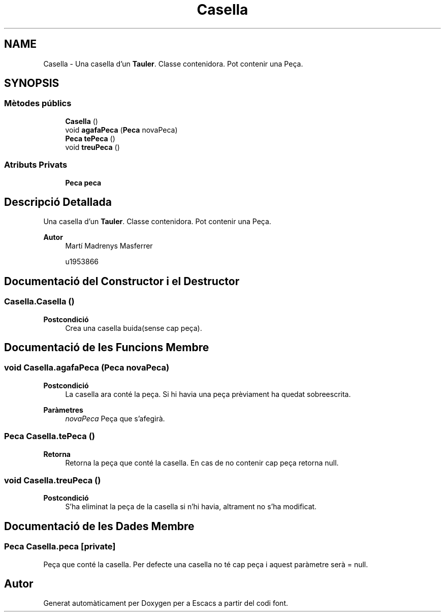 .TH "Casella" 3 "Dl Jun 1 2020" "Version v3" "Escacs" \" -*- nroff -*-
.ad l
.nh
.SH NAME
Casella \- Una casella d'un \fBTauler\fP\&. Classe contenidora\&. Pot contenir una Peça\&.  

.SH SYNOPSIS
.br
.PP
.SS "Mètodes públics"

.in +1c
.ti -1c
.RI "\fBCasella\fP ()"
.br
.ti -1c
.RI "void \fBagafaPeca\fP (\fBPeca\fP novaPeca)"
.br
.ti -1c
.RI "\fBPeca\fP \fBtePeca\fP ()"
.br
.ti -1c
.RI "void \fBtreuPeca\fP ()"
.br
.in -1c
.SS "Atributs Privats"

.in +1c
.ti -1c
.RI "\fBPeca\fP \fBpeca\fP"
.br
.in -1c
.SH "Descripció Detallada"
.PP 
Una casella d'un \fBTauler\fP\&. Classe contenidora\&. Pot contenir una Peça\&. 


.PP
\fBAutor\fP
.RS 4
Martí Madrenys Masferrer 
.PP
u1953866 
.RE
.PP

.SH "Documentació del Constructor i el Destructor"
.PP 
.SS "Casella\&.Casella ()"

.PP
\fBPostcondició\fP
.RS 4
Crea una casella buida(sense cap peça)\&. 
.RE
.PP

.SH "Documentació de les Funcions Membre"
.PP 
.SS "void Casella\&.agafaPeca (\fBPeca\fP novaPeca)"

.PP
\fBPostcondició\fP
.RS 4
La casella ara conté la peça\&. Si hi havia una peça prèviament ha quedat sobreescrita\&. 
.RE
.PP
\fBParàmetres\fP
.RS 4
\fInovaPeca\fP Peça que s'afegirà\&. 
.RE
.PP

.SS "\fBPeca\fP Casella\&.tePeca ()"

.PP
\fBRetorna\fP
.RS 4
Retorna la peça que conté la casella\&. En cas de no contenir cap peça retorna null\&. 
.RE
.PP

.SS "void Casella\&.treuPeca ()"

.PP
\fBPostcondició\fP
.RS 4
S'ha eliminat la peça de la casella si n'hi havia, altrament no s'ha modificat\&. 
.RE
.PP

.SH "Documentació de les Dades Membre"
.PP 
.SS "\fBPeca\fP Casella\&.peca\fC [private]\fP"
Peça que conté la casella\&. Per defecte una casella no té cap peça i aquest paràmetre serà = null\&. 

.SH "Autor"
.PP 
Generat automàticament per Doxygen per a Escacs a partir del codi font\&.
